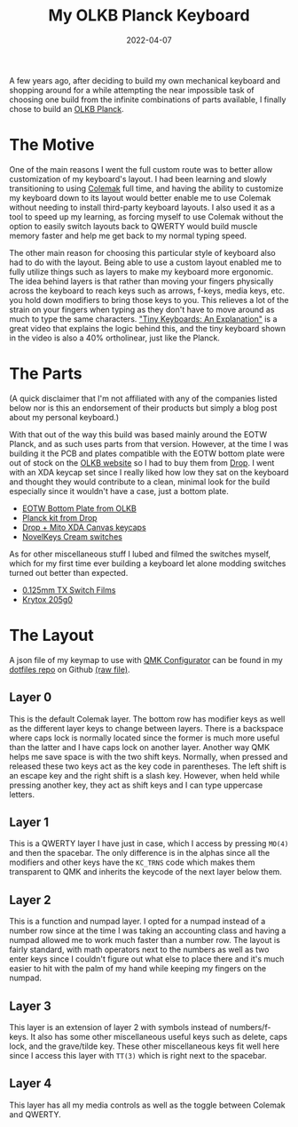 #+title: My OLKB Planck Keyboard
#+date: 2022-04-07
#+toc: true

A few years ago, after deciding to build my own mechanical keyboard and
shopping around for a while attempting the near impossible task of
choosing one build from the infinite combinations of parts available, I
finally chose to build an [[https://olkb.com/collections/planck][OLKB Planck]].

* The Motive

One of the main reasons I went the full custom route was to better allow
customization of my keyboard's layout. I had been learning and slowly
transitioning to using [[https://colemak.com/][Colemak]] full time, and
having the ability to customize my keyboard down to its layout would
better enable me to use Colemak without needing to install third-party
keyboard layouts. I also used it as a tool to speed up my learning, as
forcing myself to use Colemak without the option to easily switch
layouts back to QWERTY would build muscle memory faster and help me get
back to my normal typing speed.

The other main reason for choosing this particular style of keyboard
also had to do with the layout. Being able to use a custom layout
enabled me to fully utilize things such as layers to make my keyboard
more ergonomic. The idea behind layers is that rather than moving your
fingers physically across the keyboard to reach keys such as arrows,
f-keys, media keys, etc. you hold down modifiers to bring those keys to
you. This relieves a lot of the strain on your fingers when typing as
they don't have to move around as much to type the same characters.
[[https://youtu.be/AKGXZ1ReU54]["Tiny Keyboards: An Explanation"]] is a
great video that explains the logic behind this, and the tiny keyboard
shown in the video is also a 40% ortholinear, just like the Planck.

* The Parts

(A quick disclaimer that I'm not affiliated with any of the companies
listed below nor is this an endorsement of their products but simply a
blog post about my personal keyboard.)

With that out of the way this build was based mainly around the EOTW
Planck, and as such uses parts from that version. However, at the time I
was building it the PCB and plates compatible with the EOTW bottom plate
were out of stock on the [[https://olkb.com][OLKB website]] so I had to
buy them from [[https://drop.com][Drop]]. I went with an XDA keycap set
since I really liked how low they sat on the keyboard and thought they
would contribute to a clean, minimal look for the build especially since
it wouldn't have a case, just a bottom plate.

- [[https://olkb.com/products/planck-eotw-bottom-plate][EOTW Bottom
  Plate from OLKB]]
- [[https://drop.com/buy/planck-mechanical-keyboard][Planck kit from
  Drop]]
- [[https://drop.com/buy/drop-mito-xda-canvas-keycap-set][Drop + Mito XDA Canvas keycaps]]
- [[https://novelkeys.com/products/nk_-cream-series][NovelKeys Cream switches]]

As for other miscellaneous stuff I lubed and filmed the switches myself,
which for my first time ever building a keyboard let alone modding
switches turned out better than expected.

- [[https://www.ashkeebs.com/product/tx-switch-films/][0.125mm TX Switch Films]]
- [[https://www.ashkeebs.com/product/205g0-switch-lubricant/][Krytox 205g0]]

* The Layout

A json file of my keymap to use with [[https://config.qmk.fm][QMK
Configurator]] can be found in my
[[https://github.com/shrimpram/dotfiles][dotfiles repo]] on Github
[[https://raw.githubusercontent.com/Shrimpram/dotfiles/master/colemak_planck.json][(raw
file)]].

** Layer 0

[[file:layer-0.png]]

This is the default Colemak layer. The bottom row has modifier keys as
well as the different layer keys to change between layers. There is a
backspace where caps lock is normally located since the former is much
more useful than the latter and I have caps lock on another layer.
Another way QMK helps me save space is with the two shift keys.
Normally, when pressed and released these two keys act as the key code
in parentheses. The left shift is an escape key and the right shift is a
slash key. However, when held while pressing another key, they act as
shift keys and I can type uppercase letters.

** Layer 1

[[file:layer-1.png]]

This is a QWERTY layer I have just in case, which I access by pressing
=MO(4)= and then the spacebar. The only difference is in the alphas
since all the modifiers and other keys have the =KC_TRNS= code which
makes them transparent to QMK and inherits the keycode of the next layer
below them.

** Layer 2

[[file:layer-2.png]]

This is a function and numpad layer. I opted for a numpad instead of a
number row since at the time I was taking an accounting class and having
a numpad allowed me to work much faster than a number row. The layout is
fairly standard, with math operators next to the numbers as well as two
enter keys since I couldn't figure out what else to place there and it's
much easier to hit with the palm of my hand while keeping my fingers on
the numpad.

** Layer 3

[[file:layer-3.png]]

This layer is an extension of layer 2 with symbols instead of
numbers/f-keys. It also has some other miscellaneous useful keys such as
delete, caps lock, and the grave/tilde key. These other miscellaneous
keys fit well here since I access this layer with =TT(3)= which is right
next to the spacebar.

** Layer 4

[[file:layer-4.png]]

This layer has all my media controls as well as the toggle between
Colemak and QWERTY.
